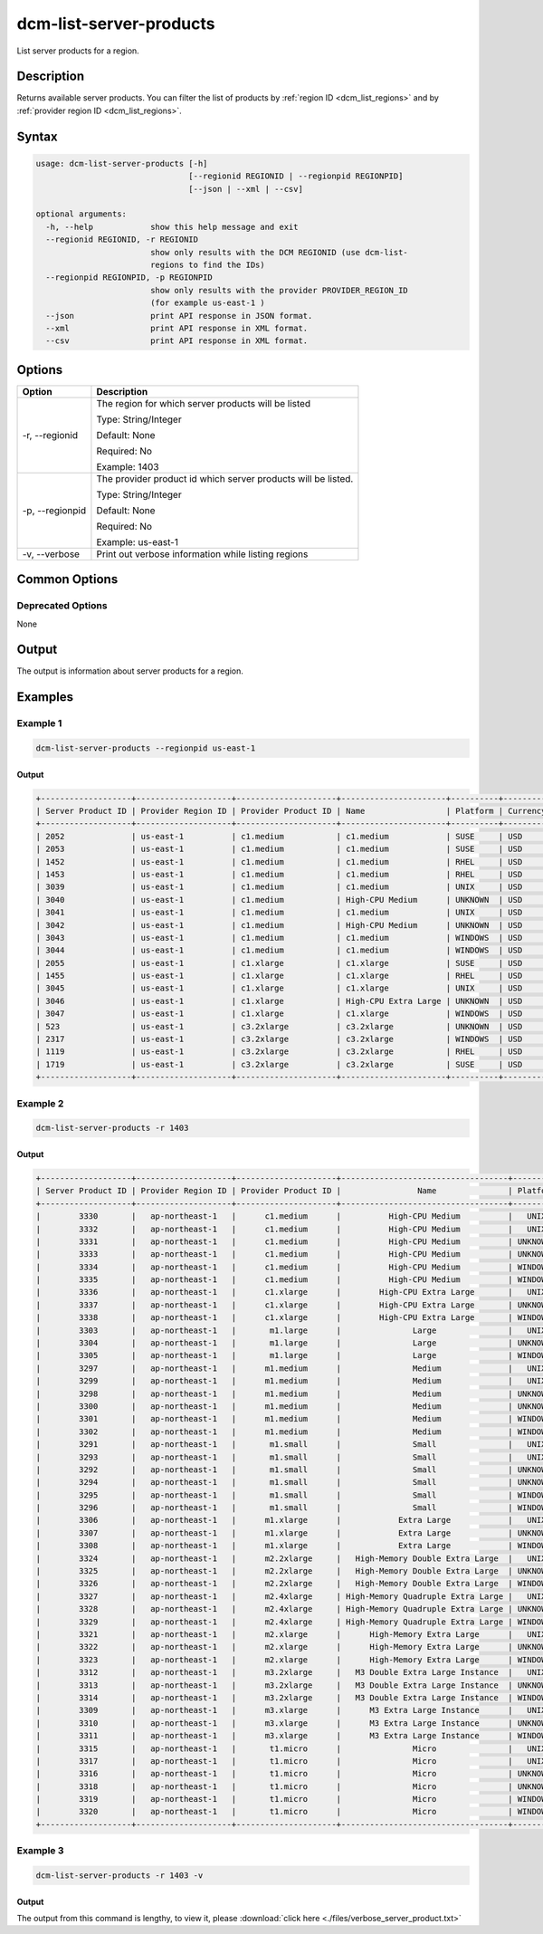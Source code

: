 .. raw:: latex
  
      \newpage

.. _dcm_list_server_products:

dcm-list-server-products
------------------------

List server products for a region.

Description
~~~~~~~~~~~

Returns available server products. You can filter the list of products by :ref:`region ID <dcm_list_regions>` and
by :ref:`provider region ID <dcm_list_regions>`.

Syntax
~~~~~~

.. code-block:: bash

   usage: dcm-list-server-products [-h]
                                   [--regionid REGIONID | --regionpid REGIONPID]
                                   [--json | --xml | --csv]

   optional arguments:
     -h, --help            show this help message and exit
     --regionid REGIONID, -r REGIONID
                           show only results with the DCM REGIONID (use dcm-list-
                           regions to find the IDs)
     --regionpid REGIONPID, -p REGIONPID
                           show only results with the provider PROVIDER_REGION_ID
                           (for example us-east-1 )
     --json                print API response in JSON format.
     --xml                 print API response in XML format.
     --csv                 print API response in XML format.

Options
~~~~~~~

+-------------------------+-------------------------------------------------------+
| Option                  | Description                                           |
+=========================+=======================================================+
| -r, --regionid          | The region for which server products will be listed   |
|                         |                                                       |
|                         | Type: String/Integer                                  |
|                         |                                                       |
|                         | Default: None                                         |
|                         |                                                       |
|                         | Required: No                                          |
|                         |                                                       |
|                         | Example: 1403                                         |
+-------------------------+-------------------------------------------------------+
|-p, --regionpid          | The provider product id which server products will be |
|                         | listed.                                               |
|                         |                                                       |
|                         | Type: String/Integer                                  |
|                         |                                                       |
|                         | Default: None                                         |
|                         |                                                       |
|                         | Required: No                                          |
|                         |                                                       |
|                         | Example: us-east-1                                    |
+-------------------------+-------------------------------------------------------+
| -v, --verbose           | Print out verbose information while listing regions   |
+-------------------------+-------------------------------------------------------+

Common Options
~~~~~~~~~~~~~~

Deprecated Options
^^^^^^^^^^^^^^^^^^

None

Output
~~~~~~

The output is information about server products for a region.

Examples
~~~~~~~~

Example 1
^^^^^^^^^

.. code-block:: bash

   dcm-list-server-products --regionpid us-east-1

Output
%%%%%%

.. code-block:: bash

   +-------------------+--------------------+---------------------+----------------------+----------+----------+-------------+
   | Server Product ID | Provider Region ID | Provider Product ID | Name                 | Platform | Currency | Hourly Rate |
   +-------------------+--------------------+---------------------+----------------------+----------+----------+-------------+
   | 2052              | us-east-1          | c1.medium           | c1.medium            | SUSE     | USD      | 0.23        |
   | 2053              | us-east-1          | c1.medium           | c1.medium            | SUSE     | USD      | 0.23        |
   | 1452              | us-east-1          | c1.medium           | c1.medium            | RHEL     | USD      | 0.19        |
   | 1453              | us-east-1          | c1.medium           | c1.medium            | RHEL     | USD      | 0.19        |
   | 3039              | us-east-1          | c1.medium           | c1.medium            | UNIX     | USD      | 0.13        |
   | 3040              | us-east-1          | c1.medium           | High-CPU Medium      | UNKNOWN  | USD      | 0.145       |
   | 3041              | us-east-1          | c1.medium           | c1.medium            | UNIX     | USD      | 0.13        |
   | 3042              | us-east-1          | c1.medium           | High-CPU Medium      | UNKNOWN  | USD      | 0.145       |
   | 3043              | us-east-1          | c1.medium           | c1.medium            | WINDOWS  | USD      | 0.21        |
   | 3044              | us-east-1          | c1.medium           | c1.medium            | WINDOWS  | USD      | 0.21        |
   | 2055              | us-east-1          | c1.xlarge           | c1.xlarge            | SUSE     | USD      | 0.62        |
   | 1455              | us-east-1          | c1.xlarge           | c1.xlarge            | RHEL     | USD      | 0.65        |
   | 3045              | us-east-1          | c1.xlarge           | c1.xlarge            | UNIX     | USD      | 0.52        |
   | 3046              | us-east-1          | c1.xlarge           | High-CPU Extra Large | UNKNOWN  | USD      | 0.58        |
   | 3047              | us-east-1          | c1.xlarge           | c1.xlarge            | WINDOWS  | USD      | 0.84        |
   | 523               | us-east-1          | c3.2xlarge          | c3.2xlarge           | UNKNOWN  | USD      | 0.42        |
   | 2317              | us-east-1          | c3.2xlarge          | c3.2xlarge           | WINDOWS  | USD      | 0.752       |
   | 1119              | us-east-1          | c3.2xlarge          | c3.2xlarge           | RHEL     | USD      | 0.55        |
   | 1719              | us-east-1          | c3.2xlarge          | c3.2xlarge           | SUSE     | USD      | 0.52        |
   +-------------------+--------------------+---------------------+----------------------+----------+----------+-------------+


Example 2
^^^^^^^^^

.. code-block:: bash

   dcm-list-server-products -r 1403

Output
%%%%%%

.. code-block:: bash

   +-------------------+--------------------+---------------------+-----------------------------------+----------+----------+-------------+
   | Server Product ID | Provider Region ID | Provider Product ID |                Name               | Platform | Currency | Hourly Rate |
   +-------------------+--------------------+---------------------+-----------------------------------+----------+----------+-------------+
   |        3330       |   ap-northeast-1   |      c1.medium      |          High-CPU Medium          |   UNIX   |   USD    |    0.185    |
   |        3332       |   ap-northeast-1   |      c1.medium      |          High-CPU Medium          |   UNIX   |   USD    |    0.185    |
   |        3331       |   ap-northeast-1   |      c1.medium      |          High-CPU Medium          | UNKNOWN  |   USD    |    0.185    |
   |        3333       |   ap-northeast-1   |      c1.medium      |          High-CPU Medium          | UNKNOWN  |   USD    |    0.185    |
   |        3334       |   ap-northeast-1   |      c1.medium      |          High-CPU Medium          | WINDOWS  |   USD    |    0.285    |
   |        3335       |   ap-northeast-1   |      c1.medium      |          High-CPU Medium          | WINDOWS  |   USD    |    0.285    |
   |        3336       |   ap-northeast-1   |      c1.xlarge      |        High-CPU Extra Large       |   UNIX   |   USD    |     0.74    |
   |        3337       |   ap-northeast-1   |      c1.xlarge      |        High-CPU Extra Large       | UNKNOWN  |   USD    |     0.74    |
   |        3338       |   ap-northeast-1   |      c1.xlarge      |        High-CPU Extra Large       | WINDOWS  |   USD    |     1.14    |
   |        3303       |   ap-northeast-1   |       m1.large      |               Large               |   UNIX   |   USD    |     0.35    |
   |        3304       |   ap-northeast-1   |       m1.large      |               Large               | UNKNOWN  |   USD    |     0.35    |
   |        3305       |   ap-northeast-1   |       m1.large      |               Large               | WINDOWS  |   USD    |     0.46    |
   |        3297       |   ap-northeast-1   |      m1.medium      |               Medium              |   UNIX   |   USD    |    0.175    |
   |        3299       |   ap-northeast-1   |      m1.medium      |               Medium              |   UNIX   |   USD    |    0.175    |
   |        3298       |   ap-northeast-1   |      m1.medium      |               Medium              | UNKNOWN  |   USD    |    0.175    |
   |        3300       |   ap-northeast-1   |      m1.medium      |               Medium              | UNKNOWN  |   USD    |    0.175    |
   |        3301       |   ap-northeast-1   |      m1.medium      |               Medium              | WINDOWS  |   USD    |     0.23    |
   |        3302       |   ap-northeast-1   |      m1.medium      |               Medium              | WINDOWS  |   USD    |     0.23    |
   |        3291       |   ap-northeast-1   |       m1.small      |               Small               |   UNIX   |   USD    |    0.088    |
   |        3293       |   ap-northeast-1   |       m1.small      |               Small               |   UNIX   |   USD    |    0.088    |
   |        3292       |   ap-northeast-1   |       m1.small      |               Small               | UNKNOWN  |   USD    |    0.088    |
   |        3294       |   ap-northeast-1   |       m1.small      |               Small               | UNKNOWN  |   USD    |    0.088    |
   |        3295       |   ap-northeast-1   |       m1.small      |               Small               | WINDOWS  |   USD    |    0.115    |
   |        3296       |   ap-northeast-1   |       m1.small      |               Small               | WINDOWS  |   USD    |    0.115    |
   |        3306       |   ap-northeast-1   |      m1.xlarge      |            Extra Large            |   UNIX   |   USD    |     0.7     |
   |        3307       |   ap-northeast-1   |      m1.xlarge      |            Extra Large            | UNKNOWN  |   USD    |     0.7     |
   |        3308       |   ap-northeast-1   |      m1.xlarge      |            Extra Large            | WINDOWS  |   USD    |     0.92    |
   |        3324       |   ap-northeast-1   |      m2.2xlarge     |   High-Memory Double Extra Large  |   UNIX   |   USD    |     1.01    |
   |        3325       |   ap-northeast-1   |      m2.2xlarge     |   High-Memory Double Extra Large  | UNKNOWN  |   USD    |     1.01    |
   |        3326       |   ap-northeast-1   |      m2.2xlarge     |   High-Memory Double Extra Large  | WINDOWS  |   USD    |     1.14    |
   |        3327       |   ap-northeast-1   |      m2.4xlarge     | High-Memory Quadruple Extra Large |   UNIX   |   USD    |     2.02    |
   |        3328       |   ap-northeast-1   |      m2.4xlarge     | High-Memory Quadruple Extra Large | UNKNOWN  |   USD    |     2.02    |
   |        3329       |   ap-northeast-1   |      m2.4xlarge     | High-Memory Quadruple Extra Large | WINDOWS  |   USD    |     2.28    |
   |        3321       |   ap-northeast-1   |      m2.xlarge      |      High-Memory Extra Large      |   UNIX   |   USD    |    0.505    |
   |        3322       |   ap-northeast-1   |      m2.xlarge      |      High-Memory Extra Large      | UNKNOWN  |   USD    |    0.505    |
   |        3323       |   ap-northeast-1   |      m2.xlarge      |      High-Memory Extra Large      | WINDOWS  |   USD    |     0.57    |
   |        3312       |   ap-northeast-1   |      m3.2xlarge     |   M3 Double Extra Large Instance  |   UNIX   |   USD    |     1.52    |
   |        3313       |   ap-northeast-1   |      m3.2xlarge     |   M3 Double Extra Large Instance  | UNKNOWN  |   USD    |     1.52    |
   |        3314       |   ap-northeast-1   |      m3.2xlarge     |   M3 Double Extra Large Instance  | WINDOWS  |   USD    |     1.96    |
   |        3309       |   ap-northeast-1   |      m3.xlarge      |      M3 Extra Large Instance      |   UNIX   |   USD    |     0.76    |
   |        3310       |   ap-northeast-1   |      m3.xlarge      |      M3 Extra Large Instance      | UNKNOWN  |   USD    |     0.76    |
   |        3311       |   ap-northeast-1   |      m3.xlarge      |      M3 Extra Large Instance      | WINDOWS  |   USD    |     0.98    |
   |        3315       |   ap-northeast-1   |       t1.micro      |               Micro               |   UNIX   |   USD    |    0.027    |
   |        3317       |   ap-northeast-1   |       t1.micro      |               Micro               |   UNIX   |   USD    |    0.027    |
   |        3316       |   ap-northeast-1   |       t1.micro      |               Micro               | UNKNOWN  |   USD    |    0.027    |
   |        3318       |   ap-northeast-1   |       t1.micro      |               Micro               | UNKNOWN  |   USD    |    0.027    |
   |        3319       |   ap-northeast-1   |       t1.micro      |               Micro               | WINDOWS  |   USD    |    0.035    |
   |        3320       |   ap-northeast-1   |       t1.micro      |               Micro               | WINDOWS  |   USD    |    0.035    |
   +-------------------+--------------------+---------------------+-----------------------------------+----------+----------+-------------+

Example 3
^^^^^^^^^

.. code-block:: bash

   dcm-list-server-products -r 1403 -v

Output
%%%%%%

The output from this command is lengthy, to view it, please :download:`click here <./files/verbose_server_product.txt>`
